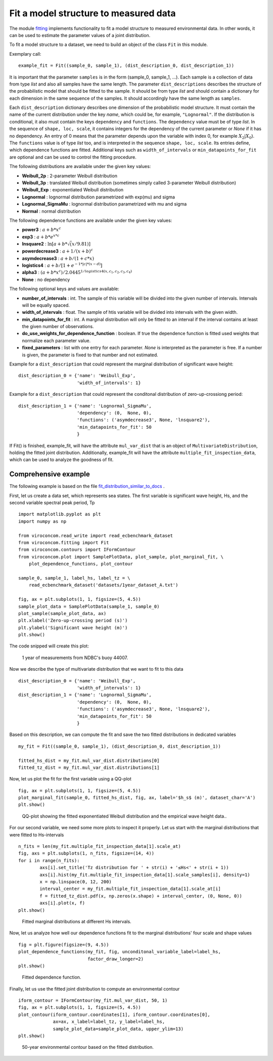 **************************************
Fit a model structure to measured data
**************************************

The module fitting_ implements functionality to fit a model structure to
measured environmental data. In other words, it can be used to estimate the
parameter values of a joint distribution.

.. _fitting: https://github.com/virocon-organization/viroconcom/blob/master/viroconcom/fitting.py

To fit a model structure to a dataset, we need to build an object of the
class ``Fit`` in this module.

Exemplary call::

    example_fit = Fit((sample_0, sample_1), (dist_description_0, dist_description_1))

It is important that the parameter ``samples`` is in the form (sample_0, sample_1, ...).
Each sample is a collection of data from type *list* and also all samples
have the same length. The parameter ``dist_descriptions`` describes the
structure of the probabilistic model that should be fitted to the sample. It
should be from type *list* and should contain a dictionary for each dimension
in the same sequence of the samples. It should accordingly have the same
length as ``samples``.

Each ``dist_description`` dictionary describes one dimension of the
probabilistic model structure.
It must contain the name of the current distribution under the key *name*, which
could be, for example, ``"Lognormal"``. If the distribution is conditional, it
also must contain the keys ``dependency`` and ``functions``. The ``dependency`` value
must be of type *list*. In the sequence of ``shape, loc, scale``, it contains
integers for the dependency of the current parameter or *None* if it has no
dependency. An entry of 0 means that the parameter depends upon the variable with
index 0, for example :math:`X_2|X_0`). The ``functions`` value is of type *list*
too, and is interpreted in the sequence ``shape, loc, scale``. Its entries define,
which dependence functions are fitted. Additional keys such as
``width_of_intervals`` or ``min_datapoints_for_fit`` are optional and can be used
to control the fitting procedure.

The following distributions are available under the given key values:

- **Weibull_2p** :  2-parameter Weibull distribution
- **Weibull_3p** :  translated Weibull distribution (sometimes simply called 3-parameter Weibull distribution)
- **Weibull_Exp** : exponentiated Weibull distribution
- **Lognormal** :  lognormal distribution parametrized with exp(mu) and sigma
- **Lognormal_SigmaMu** :  lognormal distribution parametrized with mu and sigma
- **Normal** :  normal distribution

The following dependence functions are available under the given key values:

- **power3** :  :math:`a + b * x^c`
- **exp3** : :math:`a + b * e^{x * c}`
- **lnsquare2** : :math:`\ln[a + b * \sqrt(x / 9.81)]`
- **powerdecrease3** : :math:`a + 1 / (x + b)^c`
- **asymdecrease3** : :math:`a + b / (1 + c * x)`
- **logistics4** : :math:`a + b / [1 + e^{-1 * |c| * (x - d)}]`
- **alpha3** : :math:`(a + b * x^c) / 2.0445^{1 / logistics4(x, c_1, c_2, c_3, c_4)}`
- **None** : no dependency

The following optional keys and values are available:

- **number_of_intervals** : int. The sample of this variable will be divided into the given number of intervals. Intervals will be equally spaced.
- **width_of_intervals** : float. The sample of htis variable will be divided into intervals with the given width.
- **min_datapoints_for_fit** : int. A marginal distribution will only be fitted to an interval if the interval contains at least the given number of observations.
- **do_use_weights_for_dependence_function** : boolean. If true the dependence function is fitted used weights that normalize each parameter value.
- **fixed_parameters** : list with one entry for each parameter. *None* is interpreted as the parameter is free. If a number is given, the parameter is fixed to that number and not estimated.


Example for a ``dist_description`` that could represent the marginal
distribution of significant wave height::

    dist_description_0 = {'name': 'Weibull_Exp',
                          'width_of_intervals': 1}

Example for a ``dist_description`` that could represent the conditonal
distribution of zero-up-crossiong period::

    dist_description_1 = {'name': 'Lognormal_SigmaMu',
                          'dependency': (0,  None, 0),
                          'functions': ('asymdecrease3', None, 'lnsquare2'),
                          'min_datapoints_for_fit': 50
                          }

If Fit() is finished, example_fit, will have the attribute ``mul_var_dist``
that is an object of ``MultivariateDistribution``, holding the fitted joint
distribution. Additionally, example_fit will have the attribute
``multiple_fit_inspection_data``, which can be used to analyze the goodness of fit.

Comprehensive example
---------------------

The following example is based on the file fit_distribution_similar_to_docs_ .

.. _fit_distribution_similar_to_docs: https://github.com/virocon-organization/viroconcom/blob/master/examples/fit_distribution_similar_to_docs.py

First, let us create a data set, which represents sea states. The first variable
is significant wave height, Hs, and the second variable spectral peak period,
Tp ::

    import matplotlib.pyplot as plt
    import numpy as np

    from viroconcom.read_write import read_ecbenchmark_dataset
    from viroconcom.fitting import Fit
    from viroconcom.contours import IFormContour
    from viroconcom.plot import SamplePlotData, plot_sample, plot_marginal_fit, \
        plot_dependence_functions, plot_contour

    sample_0, sample_1, label_hs, label_tz = \
        read_ecbenchmark_dataset('datasets/1year_dataset_A.txt')

    fig, ax = plt.subplots(1, 1, figsize=(5, 4.5))
    sample_plot_data = SamplePlotData(sample_1, sample_0)
    plot_sample(sample_plot_data, ax)
    plt.xlabel('Zero-up-crossing period (s)')
    plt.ylabel('Significant wave height (m)')
    plt.show()

The code snipped will create this plot:

.. figure:: fitting_fig1.png
    :scale: 100 %
    :alt: example contours plot

    1 year of measurements from NDBC's buoy 44007.

Now we describe the type of multivariate distribution that we want to fit to this data ::

    dist_description_0 = {'name': 'Weibull_Exp',
                          'width_of_intervals': 1}
    dist_description_1 = {'name': 'Lognormal_SigmaMu',
                          'dependency': (0,  None, 0),
                          'functions': ('asymdecrease3', None, 'lnsquare2'),
                          'min_datapoints_for_fit': 50
                          }

Based on this description, we can compute the fit and save the two fitted
distributions in dedicated variables ::

    my_fit = Fit((sample_0, sample_1), (dist_description_0, dist_description_1))

    fitted_hs_dist = my_fit.mul_var_dist.distributions[0]
    fitted_tz_dist = my_fit.mul_var_dist.distributions[1]

Now, let us plot the fit for the first variable using a QQ-plot ::

    fig, ax = plt.subplots(1, 1, figsize=(5, 4.5))
    plot_marginal_fit(sample_0, fitted_hs_dist, fig, ax, label='$h_s$ (m)', dataset_char='A')
    plt.show()


.. figure:: fitting_fig2.png
    :scale: 100 %
    :alt: fit of first variable

    QQ-plot showing the fitted exponentiated Weibull distribution and the empirical wave height data..

For our second variable, we need some more plots to inspect it properly.
Let us start with the marginal distributions that were fitted to Hs-intervals ::

    n_fits = len(my_fit.multiple_fit_inspection_data[1].scale_at)
    fig, axs = plt.subplots(1, n_fits, figsize=(14, 4))
    for i in range(n_fits):
            axs[i].set_title('Tz distribution for ' + str(i) + '≤Hs<' + str(i + 1))
            axs[i].hist(my_fit.multiple_fit_inspection_data[1].scale_samples[i], density=1)
            x = np.linspace(0, 12, 200)
            interval_center = my_fit.multiple_fit_inspection_data[1].scale_at[i]
            f = fitted_tz_dist.pdf(x, np.zeros(x.shape) + interval_center, (0, None, 0))
            axs[i].plot(x, f)
    plt.show()


.. figure:: fitting_fig3.png
    :scale: 60 %
    :alt: individual fits of second variable

    Fitted marginal distributions at different Hs intervals.

Now, let us analyze how well our dependence functions fit to the marginal
distributions' four scale and shape values ::

    fig = plt.figure(figsize=(9, 4.5))
    plot_dependence_functions(my_fit, fig, unconditonal_variable_label=label_hs,
                              factor_draw_longer=2)
    plt.show()


.. figure:: fitting_fig4.png
    :scale: 80 %
    :alt: fit of the dependence function

    Fitted dependence function.

Finally, let us use the fitted joint distribution to compute an environmental
contour ::

    iform_contour = IFormContour(my_fit.mul_var_dist, 50, 1)
    fig, ax = plt.subplots(1, 1, figsize=(5, 4.5))
    plot_contour(iform_contour.coordinates[1], iform_contour.coordinates[0],
                 ax=ax, x_label=label_tz, y_label=label_hs,
                 sample_plot_data=sample_plot_data, upper_ylim=13)
    plt.show()


.. figure:: fitting_fig5.png
    :scale: 100 %
    :alt: environmental contour based on the fitted distribution

    50-year environmental contour based on the fitted distribution.